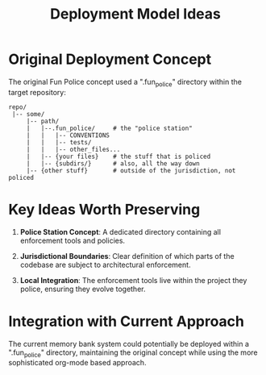 #+TITLE: Deployment Model Ideas
#+STARTUP: overview

* Original Deployment Concept

The original Fun Police concept used a ".fun_police" directory within the target repository:

#+BEGIN_EXAMPLE
repo/
 |-- some/
     |-- path/
     |   |--.fun_police/     # the "police station"
     |   |   |-- CONVENTIONS
     |   |   |-- tests/
     |   |   |-- other_files...
     |   |-- {your files}    # the stuff that is policed
     |   |-- {subdirs/}      # also, all the way down
     |-- {other stuff}       # outside of the jurisdiction, not policed
#+END_EXAMPLE

* Key Ideas Worth Preserving

1. *Police Station Concept*: A dedicated directory containing all enforcement tools and policies.

2. *Jurisdictional Boundaries*: Clear definition of which parts of the codebase are subject to architectural enforcement.

3. *Local Integration*: The enforcement tools live within the project they police, ensuring they evolve together.

* Integration with Current Approach

The current memory bank system could potentially be deployed within a ".fun_police" directory, maintaining the original concept while using the more sophisticated org-mode based approach.
